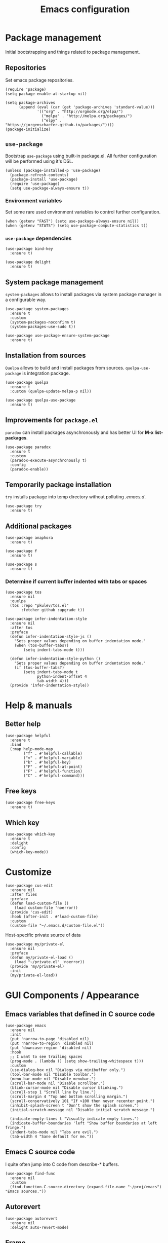 #+TITLE: Emacs configuration
#+PROPERTY: header-args:elisp :tangle "init.el"

* Package management
  Initial bootstrapping and things related to package management.

** Repositories
   Set emacs package repositories.
  #+begin_src elisp
    (require 'package)
    (setq package-enable-at-startup nil)

    (setq package-archives
          (append (eval (car (get 'package-archives 'standard-value)))
                  '(("org" . "http://orgmode.org/elpa/")
                    ("melpa" . "http://melpa.org/packages/")
                    ("elpy" . "https://jorgenschaefer.github.io/packages/"))))
    (package-initialize)
  #+end_src

** =use-package=
   Bootstrap =use-package= using built-in package.el.
   All further configuration will be performed using it's DSL.

   #+begin_src elisp
     (unless (package-installed-p 'use-package)
       (package-refresh-contents)
       (package-install 'use-package)
       (require 'use-package)
       (setq use-package-always-ensure t))
   #+end_src

*** Environment variables
    Set some rare used environment variables to control further configuration.
    #+begin_src elisp
      (when (getenv "FAST") (setq use-package-always-ensure nil))
      (when (getenv "STATS") (setq use-package-compute-statistics t))
    #+end_src

*** =use-package= dependencies
    #+begin_src elisp
      (use-package bind-key
        :ensure t)

      (use-package delight
        :ensure t)
     #+end_src

** System package management
   =system-packages= allows to install packages via system package manager in
   a configurable way.
   #+begin_src elisp
     (use-package system-packages
       :ensure t
       :custom
       (system-packages-noconfirm t)
       (system-packages-use-sudo t))
   #+end_src

   #+begin_src elisp
     (use-package use-package-ensure-system-package
       :ensure t)
   #+end_src

** Installation from sources
     =Quelpa= allows to build and install packages from sources.
     =quelpa-use-package= is integration package.
     #+begin_src elisp
       (use-package quelpa
         :ensure t
         :custom (quelpa-update-melpa-p nil))

       (use-package quelpa-use-package
         :ensure t)
     #+end_src

** Improvements for =package.el=
   =paradox= can install packages asynchronously and has better UI for *M-x list-packages*.
   #+begin_src elisp
     (use-package paradox
       :ensure t
       :custom
       (paradox-execute-asynchronously t)
       :config
       (paradox-enable))
   #+end_src

** Temporarily package installation
   =try= installs package into temp directory without polluting /.emacs.d/.
   #+begin_src elisp
     (use-package try
       :ensure t)
    #+end_src

** Additional packages
   #+begin_src elisp
     (use-package anaphora
       :ensure t)
   #+end_src

   #+begin_src elisp
     (use-package f
       :ensure t)
   #+end_src

   #+begin_src elisp
     (use-package s
       :ensure t)
   #+end_src

*** Determine if current buffer indented with tabs or spaces
     #+begin_src elisp
       (use-package tos
         :ensure nil
         :quelpa
         (tos :repo "pkulev/tos.el"
              :fetcher github :upgrade t))
     #+end_src

     #+begin_src elisp
       (use-package infer-indentation-style
         :ensure nil
         :after tos
         :preface
         (defun infer-indentation-style-js ()
           "Sets proper values depending on buffer indentation mode."
           (when (tos-buffer-tabs?)
               (setq indent-tabs-mode t)))

         (defun infer-indentation-style-python ()
           "Sets proper values depending on buffer indentation mode."
           (if (tos-buffer-tabs?)
               (setq indent-tabs-mode t
                     python-indent-offset 4
                     tab-width 4)))
         (provide 'infer-indentation-style))
     #+end_src

* Help & manuals
** Better help
   #+begin_src elisp
     (use-package helpful
       :ensure t
       :bind
       (:map help-mode-map
             ("f" . #'helpful-callable)
             ("v" . #'helpful-variable)
             ("k" . #'helpful-key)
             ("F" . #'helpful-at-point)
             ("F" . #'helpful-function)
             ("C" . #'helpful-command)))
   #+end_src

** Free keys
   #+begin_src elisp
     (use-package free-keys
       :ensure t)
    #+end_src
** Which key
   #+begin_src elisp
     (use-package which-key
       :ensure t
       :delight
       :config
       (which-key-mode))
   #+end_src

* Customize
  #+begin_src elisp
    (use-package cus-edit
      :ensure nil
      :after files
      :preface
      (defun load-custom-file ()
        (load custom-file 'noerror))
      (provide 'cus-edit)
      :hook (after-init . #'load-custom-file)
      :custom
      (custom-file "~/.emacs.d/custom-file.el"))
   #+end_src

   Host-specific private source of data
   #+begin_src elisp
     (use-package my/private-el
       :ensure nil
       :preface
       (defun my/private-el-load ()
         (load "~/private.el" 'noerror))
       (provide 'my/private-el)
       :init
       (my/private-el-load))
   #+end_src

* GUI Components / Appearance

** Emacs variables that defined in C source code
  #+begin_src elisp
    (use-package emacs
      :ensure nil
      :init
      (put 'narrow-to-page 'disabled nil)
      (put 'narrow-to-region 'disabled nil)
      (put 'downcase-region 'disabled nil)
      :hook
      ;; I want to see trailing spaces
      (prog-mode . (lambda () (setq show-trailing-whitespace t)))
      :custom
      (use-dialog-box nil "Dialogs via minibuffer only.")
      (tool-bar-mode nil "Disable toolbar.")
      (menu-bar-mode nil "Disable menubar.")
      (scroll-bar-mode nil "Disable scrollbar.")
      (blink-cursor-mode nil "Disable cursor blinking.")
      (scroll-step 1 "Scroll line by line.")
      (scroll-margin 4 "Top and bottom scrolling margin.")
      (scroll-conservatively 101 "If >100 then never recenter point.")
      (inhibit-splash-screen t "Don't show the splash screen.")
      (initial-scratch-message nil "Disable initial scratch message.")

      (indicate-empty-lines t "Visually indicate empty lines.")
      (indicate-buffer-boundaries 'left "Show buffer boundaries at left fringe.")
      (indent-tabs-mode nil "Tabs are evil.")
      (tab-width 4 "Sane default for me."))
  #+end_src

** Emacs C source code
   I quite often jump into C code from describe-* buffers.
    #+begin_src elisp
      (use-package find-func
        :ensure nil
        :custom
        (find-function-C-source-directory (expand-file-name "~/proj/emacs") "Emacs sources."))
    #+end_src

** Autorevert
    #+begin_src elisp
    (use-package autorevert
      :ensure nil
      :delight auto-revert-mode)
    #+end_src

** Frame
   Disable suspending (C-z), it's annoing and doesn't work properly with WSL.
   #+begin_src elisp
     (use-package frame
       :ensure nil
       :bind
       ("C-z" . nil))
   #+end_src

** Simple
   #+begin_src elisp
     (use-package simple
       :ensure nil
       :delight
       (visual-line-mode)
       :config
       (defalias 'yes-or-no-p 'y-or-n-p)
       :custom
       (line-number-mode t "Show line number in modeline.")
       (column-number-mode t "Show column number in modeline.")
       (size-indication-mode t "Show file size in modeline.")
       (global-visual-line-mode t "Enable visual-line-mode."))
   #+end_src

** Highlight matching parens
   #+begin_src elisp
     (use-package paren
       :ensure nil
       :custom
       (show-paren-delay 0)
       :config
       (show-paren-mode t))
   #+end_src

** Fonts & faces
*** COMMENT Fira ligatures for emacs
    Doesn't work properly yet.
    #+begin_src elisp
      (use-package fira-code-symbol
        :ensure nil
        :delight
        :hook
        (lisp-mode-hook . fira-code-symbol)
        (geiser-mode-hook . fira-code-symbol)
        (python-mode-hook . fira-code-symbol)
        (tuareg-mode-hook . fira-code-symbol)
        :quelpa
        (fira-code-symbol :repo "pkulev/fira-code-symbol"
                          :fetcher github :upgrade t))
    #+end_src

*** COMMENT Hack font
    #+begin_src elisp
      (use-package faces
        :ensure nil
        :config
        (set-face-attribute 'default
                            nil
                            :family "Hack"
                            :weight 'regular
                            :width 'semi-condensed
                            :height 120)
    #+end_src

*** Fira Code font
    #+begin_src elisp
      (use-package faces
        :ensure nil
        :config
        (set-face-attribute 'default
                            nil
                            :family "FiraCode"
                            :weight 'semi-light
                            :width 'semi-condensed
                            :height 130))
    #+end_src

*** Current line highlighting

    #+begin_src elisp
    (use-package hl-line
      :ensure nil
      :config
      (global-hl-line-mode 1)
      (set-face-background 'hl-line "#3e4446")
      (set-face-foreground 'highlight nil))
    #+end_src

*** Diff highlighting
    #+begin_src elisp
      (use-package diff-hl
        :ensure t
        :defer t
        :after magit
        :hook
        (prog-mode . diff-hl-mode)
        (org-mode . diff-hl-mode)
        (dired-mode . diff-hl-dired-mode)
        (magit-post-refresh . diff-hl-magit-post-refresh))
    #+end_src

*** Fringe settings
    #+begin_src elisp
      (use-package fringe
        :ensure nil
        :custom
        (fringe-mode '(8 . 0)))
    #+end_src

*** =reverse-im=
    #+begin_src elisp
      (use-package reverse-im
        :ensure t
        :config
        (reverse-im-activate "russian-computer"))
    #+end_src

** Line length indication
   #+begin_src elisp
     (use-package fill-column-indicator
       :ensure t
       :custom
       (fci-rule-width 1)
       (fci-rule-color "cadetBlue4")
       (fci-rule-column 80)
       :hook (prog-mode . fci-mode))
   #+end_src
** Theme
*** COMMENT Cool theme
    #+begin_src elisp
      (use-package color-theme-sanityinc-tomorrow
        :disabled
        :ensure t
        :init (load-theme 'sanityinc-tomorrow-eighties 'noconfirm))
    #+end_src

*** Very cool theme
    But not very suitable for terminals.
     #+begin_src elisp
       (use-package zerodark-theme
         :if window-system
         :ensure t
         :config
         (load-theme 'zerodark 'noconfirm)
         (zerodark-setup-modeline-format))
     #+end_src

    This theme looks good in terminal.
    #+begin_src elisp
      (use-package gruvbox-theme
        :if (not window-system)
        :ensure t
        :config
        (load-theme 'gruvbox-dark-hard 'noconfirm))
    #+end_src
** Icons
   #+begin_src elisp
     (use-package all-the-icons
       :ensure t
       :defer t
       :config
       (setq all-the-icons-mode-icon-alist
             `(,@all-the-icons-mode-icon-alist
               (package-menu-mode all-the-icons-octicon "package" :v-adjust 0.0))))
   #+end_src

   #+begin_src elisp
     (use-package all-the-icons-dired
       :ensure t
       :hook
       (dired-mode . all-the-icons-dired-mode))
   #+end_src

   #+begin_src elisp
     (use-package all-the-icons-ivy
       :ensure t
       :after ivy
       :custom
       (all-the-icons-ivy-buffer-commands '() "Don't use for buffers.")
       :config
       (all-the-icons-ivy-setup))
   #+end_src

** Whistles
   #+begin_src elisp
     (use-package time
       :ensure nil
       :custom
       (display-time-mode nil "Don't display time at modeline."))
  #+end_src

  #+begin_src elisp
     (use-package nyan-mode
       :ensure t
       :custom
       (nyan-bar-length 16)
       :config
       (nyan-mode))
  #+end_src

  #+begin_src elisp
     (use-package highlight-indent-guides
       :ensure t
       :defer t
       :delight
       :hook
       (prog-mode . highlight-indent-guides-mode)
       :custom
       (highlight-indent-guides-method 'character))
   #+end_src
* Buffer management
** COMMENT buffer selection
   #+begin_src elisp
     (use-package bs
       :ensure nil
       :bind ("M-z" . bs-show))
   #+end_src

** ibuffer
   #+begin_src elisp
     (use-package ibuffer
       :ensure nil
       :defer t
       :config
       (defalias 'list-buffers 'ibuffer))
   #+end_src

** ace-window
   Jump to window by number.
   #+begin_src elisp
     (use-package ace-window
       :ensure t
       :bind ("C-x w" . ace-window))
   #+end_src

* Dired
  #+begin_src elisp
    (use-package dired
      :ensure nil
      :bind ([remap list-directory] . dired)
      :custom
      (dired-recursive-deletes 'top))

    (use-package dired-x
      :ensure nil)

    ;; TODO
    (use-package dired-subtree
      :ensure t)
  #+end_src

* Navigation
** Imenu jumps
   #+begin_src elisp
     (use-package imenu
       :ensure nil
       :bind ("C-c C-j" . imenu)
       :custom
       (imenu-auto-rescan t)
       (imenu-use-popup-menu nil))
   #+end_src

** Avy
   #+begin_src elisp
     (use-package avy
       :ensure t
       :bind (("C-c j" . avy-goto-word-or-subword-1)
              ("C-:" . avy-goto-char)
              ("C-'" . avy-goto-char-2)))
   #+end_src

* Editing
** Delete selection
   #+begin_src elisp
     (use-package delsel
       :ensure nil
       :config
       (delete-selection-mode t))
   #+end_src
** Multiple cursors
   #+begin_src elisp
     (use-package multiple-cursors
       :ensure t
       :bind (("C-S-c C-S-c" . mc/edit-lines)
              ("C->" . mc/mark-next-like-this)
              ("C-<" . mc/mark-previous-like-this)
              ("C-c C-<" . mc/mark-all-like-this)))
   #+end_src

** Copy & Paste things

*** Copy as format
    #+begin_src elisp
      (use-package copy-as-format
        :ensure t
        :bind
        (:prefix-map
         copy-as-format-prefix-map
         :prefix "C-x c"
         ("f" . copy-as-format)
         ("a" . copy-as-format-asciidoc)
         ("b" . copy-as-format-bitbucket)
         ("d" . copy-as-format-disqus)
         ("g" . copy-as-format-github)
         ("l" . copy-as-format-gitlab)
         ("c" . copy-as-format-hipchat)
         ("h" . copy-as-format-html)
         ("j" . copy-as-format-jira)
         ("m" . copy-as-format-markdown)
         ("w" . copy-as-format-mediawiki)
         ("o" . copy-as-format-org-mode)
         ("p" . copy-as-format-pod)
         ("r" . copy-as-format-rst)
         ("s" . copy-as-format-slack)))
     #+end_src

*** Links
    #+begin_src elisp
      (use-package link-hint
        :ensure t
        :bind
        (("C-x M-l o" . link-hint-open-link)
         ("C-c M-l c" . link-hint-copy-link)))
    #+end_src

* Shell tools
  #+begin_src elisp
    (use-package shell
      :ensure nil
      :ensure-system-package zsh
      :custom
      (explicit-shell-file-name (executable-find "zsh") "Default inferior shell."))
  #+end_src

  #+begin_src elisp
    (use-package shell-pop
      :ensure t
      :bind (("C-`" . shell-pop)))
  #+end_src

* Path
** Syncing PATH
   #+begin_src elisp
       (use-package exec-path-from-shell
         :ensure t
         :config
         (exec-path-from-shell-initialize))
   #+end_src

** Autosaves
   Don't spawn them across the filesystem.
   #+begin_src elisp
     (use-package files
       :ensure nil
       :custom
       (backup-directory-alist
        `((".*" . ,(concat user-emacs-directory "autosaves/"))))
       (auto-save-file-name-transforms
        `((".*" ,(concat user-emacs-directory "autosaves/") t))))
   #+end_src

** Quick emacs configuration file access
   #+begin_src elisp
     (use-package my-config-mode
       :ensure nil
       :after counsel
       :preface
       (defun my-config-open ()
         (interactive)
         (find-file (concat user-emacs-directory "init.el")))

       (defun my-config-eval ()
         (interactive)
         (load-file (concat user-emacs-directory "init.el")))

       (defun my-config-open-and-search ()
         (interactive)
         (my-config-open)
         (counsel-grep-or-swiper))

       (provide 'my-config-mode)

       :bind
       (:map mode-specific-map
             ("e o" . #'my-config-open)
             ("e e" . #'my-config-eval)
             ("e s" . #'my-config-open-and-search)))
   #+end_src
* Autocomplete
** Company
   #+begin_src elisp
     (use-package company
       :ensure t
       :delight
       :bind
       (:map company-active-map
             ("C-n" . company-select-next-or-abort)
             ("C-p" . company-select-previous-or-abort))
       :hook
       (after-init . global-company-mode))
   #+end_src

   #+begin_src elisp
     (use-package company-quickhelp
       :ensure t
       :custom
       (company-quickhelp-delay 3)
       :config
       (company-quickhelp-mode 1))
   #+end_src

   #+begin_src elisp
     (use-package company-shell
       :ensure t
       :config
       (add-to-list 'company-backends 'company-shell))
   #+end_src

** Counsel
   #+begin_src elisp
     (use-package counsel
       :ensure t
       :delight
       :defer nil
       :bind (([remap menu-bar-open] . counsel-tmm)
              ([remap insert-char] . counsel-unicode-char)
              ([remap isearch-forward] . counsel-grep-or-swiper))
       :config
       (counsel-mode))
   #+end_src

   #+begin_src elisp
     (use-package counsel-projectile
       :ensure t
       :after counsel projectile
       :bind
       ("C-c p s" . counsel-projectile-ag)
       :config
       (counsel-projectile-mode))
   #+end_src

   #+begin_src elisp
     (use-package counsel-dash
       :ensure t
       :after counsel eww
       :requires eww
       :bind
       ;; (:map mode-specific-map ("d i" . counsel-dash-install-docset)
       ;;                         ("d u" . counsel-dash-uninstall-docset))
       ;;                          (""))
       :config
       (add-hook 'python-mode-hook (lambda () (setq-local counsel-dash-docsets '("Python"))))
       :custom
       (counsel-dash-browser-func 'eww-browse-url))
   #+end_src

** Swiper
   #+begin_src elisp
     (use-package swiper
       :ensure t
       :delight
       :defer nil
       :bind
       (([remap isearch-forward-symbol-at-point] . #'swiper-thing-at-point)))
   #+end_src

** Ivy
   #+begin_src elisp
     (use-package ivy
       :ensure t
       :delight
       :custom
       (ivy-use-virtual-buffers t)
       (ivy-re-builders-alist '((t . ivy--regex-plus) (t . ivy--regex-fuzzy)))
       (ivy-count-format "%d/%d " "Show anzu-like counter.")
       (ivy-use-selectable-prompt t "Make the prompt line selectable.")
       :custom-face
       (ivy-current-match ((t (:inherit 'hl-line))))
       :bind
       (:map mode-specific-map ("C-r" . ivy-resume))
       :config
       (ivy-mode t))

     (use-package ivy-rich
       :ensure t
       :after ivy
       :config
       (ivy-rich-mode))
   #+end_src

* Containers and remote servers
** Tramp
   #+begin_src elisp
     (use-package tramp
       :ensure nil
       :custom
       (tramp-default-method "ssh" "SSH is slightly faster that default SCP."))

     ;; TODO
     (use-package counsel-tramp
       :after counsel tramp
       :hook ((counsel-tramp-pre-counsel . (lambda () (projectile-mode 0)))
              (consel-tramp-quit . (lambda () (projectile-mode 1))))
       :bind
       (:map mode-specific-map ("s s" . #'counsel-tramp)))
   #+end_src
** Docker
   #+begin_src elisp
     (use-package docker
       :ensure t
       :bind
       (:map mode-specific-map
             ("d" . docker)))

     (use-package dockerfile-mode
       :ensure t
       :defer t
       :mode "Dockerfile\\'")

     (use-package docker-compose-mode
       :ensure t
       :defer t)
   #+end_src
* Programming modes
** Common
*** Syntax checking and linting
    #+begin_src elisp
      (use-package flycheck
        :ensure t
        :delight
        :init (global-flycheck-mode))
    #+end_src


   #+begin_src elisp
     (use-package compile
       :ensure nil
       :bind ([f5] . recompile))
   #+end_src

   #+begin_src elisp
     (use-package ispell
       :ensure nil)
   #+end_src

   #+begin_src elisp
     (use-package smart-comment
       :ensure t
       :bind ("M-;" . smart-comment))
   #+end_src

   #+begin_src elisp
     (use-package fixmee
       :ensure t
       :delight
       (button-lock-mode)
       (fixmee-mode)
       :hook (prog-mode . global-fixmee-mode)
       :init (require 'button-lock))
   #+end_src

*** .env projectile integration
     #+begin_src elisp
      (use-package dotenv
        :ensure nil
        :after projectile
        :quelpa
        (dotenv :repo "pkulev/dotenv.el"
                :fetcher github :upgrade t)
        ;; TODO
        ;; :custom
        ;; (dotenv-transformations)
        :config
        (defun dotenv-projectile-hook ()
          "Projectile hook."
          (let ((path (dotenv-path (projectile-project-root))))
            (when (s-present? path)
              (dotenv-update-env (dotenv-load path)))))

        (add-to-list 'projectile-after-switch-project-hook #'dotenv-projectile-hook))
     #+end_src
** Projectile
   #+begin_src elisp
     ;; TODO: c2 projectile integration
     (use-package projectile
       :ensure t
       :ensure-system-package (ag . the_silver_searcher)
       :defer nil
       :bind
       (:map mode-specific-map ("p" . projectile-command-map))
       :delight '(:eval (concat " [" (projectile-project-name) "]"))
       :custom
       (projectile-completion-system 'ivy)
       :config
       (eval-when-compile
         (require 'projectile))

       (projectile-register-project-type
        'python-c2 '("gear")
        :compile "c2-koji"
        :test "make docker-check 2>&1 < /dev/null"
        :run "make docker"
        :test-suffix "test_"
        :test-dir "tests")

       (add-to-list 'projectile-after-switch-project-hook
                    #'(lambda ()
                        (message "Done.")))

       (projectile-mode))
   #+end_src

** Lisp
   #+begin_src elisp
     (use-package parinfer
       :ensure t
       :delight '(:eval (concat " p:" (symbol-name (parinfer-current-mode))))
       :hook ((emacs-lisp-mode . parinfer-mode)
              (common-lisp-mode . parinfer-mode)))
   #+end_src

*** Emacs Lisp
     #+begin_src elisp
       (use-package elisp-mode
         :ensure nil
         :delight "elisp")
     #+end_src

*** Common Lisp
     #+begin_src elisp
       (use-package lisp-mode
         :disabled
         :ensure nil
         :after flycheck
         :hook ((lisp-mode . (lambda () (setq flycheck-enabled-checkers '(sblint)))))
         :config
         (flycheck-define-checker sblint
           "A Common Lisp checker using `sblint'."
           ;; :command ("sblint" source)
           :command ("echo ok" source)
           :error-patterns
           ((error line-start (file-name) ":" line ": error: " (message) line-end))
           :modes lisp-mode)
         (add-to-list 'flycheck-checkers 'sblint))

       (use-package slime
         :disabled
         :ensure t
         :commands (slime)
         :requires slime-autoloads
         :custom
         (inferior-lisp-program (sbcl-bin))
         (slime-contribs '(slime-fancy slime-asdf slime-indentation)))

       (use-package sly-asdf
         :ensure t
         :defer t)

       (use-package sly-quicklisp
         :ensure t
         :defer t)

       (use-package sly
         :ensure t
         :defer t
         :after (sly-asdf sly-quicklisp)
         :custom
         (inferior-lisp-program (sbcl-bin)))
       ;;  (sly-contribs '(sly-asdf sly-quicklisp)))

       ;; TODO:
       (use-package slime-company
         :disabled
         :ensure t
         :after slime
         :config
         (slime-setup '(slime-company)))
     #+end_src
*** Scheme
    #+begin_src elisp
      (use-package geiser
        :ensure t
        :ensure-system-package guile
        :bind
        ("C-c i" . geiser-insert-lambda)
        :custom
        ;; (geiser-guile-binary "guile2.2")
        (geiser-default-implementation 'guile))
    #+end_src
** Python
   #+begin_src elisp
     (use-package python
       :ensure nil
       :delight python-mode)
   #+end_src

   #+begin_src elisp
     (use-package sphinx-doc
       :ensure t
       :delight
       :hook python-mode)
   #+end_src
*** ELPY
    #+begin_src elisp
      ;; TODO: install python modules
      (use-package elpy
        :ensure t
        :delight
        (python-mode)
        (elpy-mode " py+")
        :commands (elpy-enable)
        :hook ((python-mode . (lambda ()
                                (company-mode 1)
                                (company-quickhelp-mode)
                                (elpy-mode)
                                (pyvenv-tracking-mode)
                                (setq flycheck-enabled-checkers '(python-pylint))
                                (infer-indentation-style-python)))
               (elpy-mode . flycheck-mode))
        :custom
        (elpy-syntax-check-command "flake8-2")
        (elpy-modules '(elpy-module-sane-defaults
                        elpy-module-company
                        elpy-module-eldoc
                        elpy-module-pyvenv  ; TODO
                        elpy-module-yasnippet))
        :config
        (elpy-enable))
    #+end_src
*** COMMENT LSP
    #+begin_src elisp
      (use-package lsp-mode
        :disabled
        :ensure t
        :hook (lsp-mode . company-mode)
        :custom
        (lsp-inhibit-message t)
        (lsp-before-save-edits t)
        (lsp-eldoc-render-all nil)
        (lsp-highlight-symbol-at-point nil))

      (use-package lsp-ui
        :disabled
        :ensure t
        :custom
        (lsp-ui-sideline-enable t)
        (lsp-ui-sideline-show-symbol t)
        (lsp-ui-sideline-show-hover t)
        (lsp-ui-sideline-show-code-actions t)
        (lsp-ui-sideline-ignore-duplicate t)
        (lsp-ui-sideline-update-mode 'point)
        :hook (lsp-mode . company-mode))

      (use-package company-lsp
        :disabled
        :ensure t
        :after lsp-ui
        :custom
        (company-lsp-cache-candidates 'auto)
        (company-lsp-enable-snippets t)
        (company-lsp-cache-candidates t)
        :config
        (push 'company-lsp company-backends))

      (use-package lsp-python-ms
        :disabled
        :ensure t
        :quelpa
        (lsp-python-ms :repo "andrew-christianson/lsp-python-ms"
                       :fetcher github :upgrade t)
        :hook (python-mode . lsp)
        :custom
        (lsp-python-ms-dir (expand-file-name "~/proj/python-language-server/output/bin/Release/"))
        (lsp-python-ms-executable "Microsoft.Python.LanguageServer"))
    #+end_src
** Web
*** JS
     #+begin_src elisp
       (use-package js
         :ensure nil
         :config
         :hook (js-mode . infer-indentation-style-js))
     #+end_src

*** HTML
    #+begin_src elisp
      (use-package mhtml-mode
        :ensure nil
        :defer t
        :custom
        (sgml-basic-offset 4))
    #+end_src
** Nim
   #+begin_src elisp
     (use-package nim-mode
       :ensure t
       :hook
       ((nim-mode . nimsuggest-mode)
        (nimsuggest-mode . flycheck-mode)))

     (use-package flycheck-nim
       :ensure t
       :after nim-mode)
   #+end_src

** Ocaml
   #+begin_src elisp
     (use-package tuareg
       :ensure t
       :defer t
       :custom
       (tuareg-match-patterns-aligned t))
     ;; (tuareg-prettify-symbols-full t)
     ;; TODO:
     ;; (add-hook 'tuareg-mode-hook
     ;;           (lambda()
     ;;             (when (functionp 'prettify-symbols-mode)
     ;;               (prettify-symbols-mode))))

     ;; (face-spec-set
     ;;  'tuareg-font-lock-constructor-face
     ;;  '((((class color) (background light)) (:foreground "SaddleBrown"))
     ;;    (((class color) (background dark)) (:foreground "burlywood1")))))
   #+end_src
** Rust
   #+begin_src elisp
     (use-package racer
       :hook ((rust-mode . racer-mode)
              (racer-mode . eldoc-mode))
       :custom
       (rust-rustfmt-bin "~/.cargo/bin/rustfmt")
       (rust-cargo-bin "~/.cargo/bin/cargo"))

   #+end_src
* Git things
** Magit
   #+begin_src elisp
     (use-package magit
       :ensure t
       :delight
       :custom
       (magit-bury-buffer-function #'quit-window)
       :bind
       (:map mode-specific-map
             :prefix-map magit-prefix-map
             :prefix "m"
             ("b" . magit-blame-addition)
             ("B" . magit-branch-create)
             ("c" . magit-checkout)
             ("C" . magit-commit-create)
             ("f" . magit-find-file)))
   #+end_src

** Git forges
   #+begin_src elisp
     (use-package forge
       :if (boundp 'my/private-forges)
       :ensure t
       :delight
       :after magit
       :config
       (add-to-list 'forge-alist
                    (append 'my/private-forges forge-github-repository)))
   #+end_src
* COMMENT Bookmarks
  #+begin_src elisp
    (use-package bookmark
      :ensure nil
      :config
      (awhen (file-present? (bookmarks-file))
        (bookmark-load it t))
      :custom
      (bookmark-save-flag t)
      (bookmark-default-file (bookmarks-file)))

    ;; TODO:
    (use-package bm
      :ensure t
      :bind (("<C-f2>" . bm-toggle)
             ("<f2>"   . bm-next)
             ("<S-f2>" . bm-previous)))
  #+end_src

* Email & Messengers
  #+begin_src elisp
    (use-package telega
      :ensure nil
      :quelpa
      (telega :repo "zevlg/telega.el"
              :fetcher github :upgrade t)
      :load-path "~/proj/telega.el"
      :commands (telega)
      :defer t
      :config
      (add-hook 'telega-root-mode-hook (lambda () (telega-notifications-mode 1))))
  #+end_src
* Productivity & task management

** Org mode
   #+begin_src elisp
     (use-package org
       ;; :hook (auto-save . org-save-all-org-buffers)
       :ensure t
       :init
       (defun +org/agenda-skip-all-siblings-but-first ()
         "Skip all but the first non-done entry."
         (let (should-skip-entry)
           (unless (+org/current-is-todo)
             (setq should-skip-entry t
                   (save-excursion
                     (while (and (not should-skip-entry) (org-goto-sibling t))
                       (when (+org/current-is-todo)
                         (setq should-skip-entry t))
                       (when should-skip-entry))
                     (or (outline-next-heading
                          (goto-char (point-max)))))))))

       (defun +org/current-is-todo ()
         (string= "TODO" (org-get-todo-state)))

       (defun +org/opened-buffer-files ()
         "Return the list of files currently opened in emacs."
         ;; (remove-if-not #'(lambda (x) (string-match "\\.org$" x))
         ;;                   (delq nil (mapcar #'buffer-file-name (buffer-list))))
         (delq nil
               (mapcar (lambda (x)
                         (if (and (buffer-file-name x)
                                  (string-match "\\.org$" (buffer-file-name x)))
                             (buffer-file-name x)))
                       (buffer-list))))

       (defun +org/all-org-files ()
         "Return the list of all org files in `org-directory'."

         (remove-if-not #'(lambda (x) (string-match "\\.org$" x))
                        (directory-files org-directory 'full)))

       :ensure org-plus-contrib
       :bind (("C-c a" . org-agenda)
              ("C-c b" . org-iswitchb)
              ("C-c l" . org-store-link)
              ("C-c c" . org-capture))
       :custom
       (org-directory "~/orgs")
       (org-log-done 'note)
       (org-log-refile t)
       (org-agenda-files `(,(concat org-directory "/inbox.org")
                           ,(concat org-directory "/next.org")
                           ,(concat org-directory "/tickler.org")))
       ;; (org-refile-targets '((+org/opened-buffer-files :maxlevel . 9)))
       (org-refile-targets '((+org/all-org-files :maxlevel . 9)))
       (org-refile-use-cache t)
       (org-capture-templates
        `(("t" "Todo [inbox]" entry
           (file+headline "/inbox.org" "Tasks")
           "* TODO %i%?")
          ("T" "Tickler" entry (file+headline "/tickler.org" "Tickler")
           "* %i%? \n %U")
          ("P" "Project [projects]" entry
           (file+headline "~/orgs/projects.org", "Projects")
           "* TODO %i%?")
          ("p" "Protocol" entry
           (file+headline "~/orgs/links.org" "Inbox")
           "* %^{Title}\nSource: %u, %c\n #+BEGIN_QUOTE\n%i\n#+END_QUOTE\n\n\n%?")
          ("L" "Protocol Link" entry
           (file+headline "~/orgs/links.org" "Inbox")
           "* %? [[%:link][%:description]] \nCaptured On: %U")))
       (org-todo-keywords '((sequence
                             "NEXT(n)" "TODO(t)" "INPROGRESS(p)" "WAITING(w)"
                             "|" "DONE(d)" "CANCELLED(c)")))
       (org-refile-use-outline-path 'file)
       (org-outline-path-complete-in-steps nil)
       ;; (org-refile-targets '(("~/orgs/next.org" :maxlevel . 3)
       ;;                       ("~/orgs/someday.org" :level . 1)
       ;;                       ("~/orgs/tickler.org" :maxlevel . 2)
       ;;                       ("~/orgs/future-projects.org" :level . 1)))
       (org-agenda-custom-commands
        '(("o" "At the office" tags-todo "@office"
           ((org-agenda-overriding-header "Office")
            (org-agenda-skip-function #'+org/agenda-skip-all-siblings-but-first)))))
       :config
       ;; (run-with-idle-timer 300 t (lambda ()
       ;;                              (org-refile-cache-clear)
       ;;                              (org-refile-get-targets)))
       (org-babel-do-load-languages
        'org-babel-load-languages '((emacs-lisp . t)
                                    (python . t)
                                    (shell . t)
                                    (scheme . t)))
       (add-to-list 'org-structure-template-alist '("ss" . "src scheme"))
       (add-to-list 'org-structure-template-alist '("sp" . "src python"))
       (add-to-list 'org-structure-template-alist '("se" . "src elisp")))

     (use-package org-tempo
       :ensure nil)

     (use-package org-protocol
       :ensure nil)

     (use-package org-bullets
       :ensure t
       :custom
       ;; org-bullets-bullet-list
       ;; default: ◉ ○ ✸ ✿
       ;; large: ♥ ● ◇ ✚ ✜ ☯ ◆ ♠ ♣ ♦ ☢ ❀ ◆ ◖ ▶
       ;; Small: ► • ★ ▸
       ;; (org-bullets-bullet-list '("•"))
       ;; others: ▼, ↴, ⬎, ⤷,…, and ⋱
       ;; (org-ellipsis "…")
       (org-ellipsis "⤵")
       :hook
       (org-mode . org-bullets-mode))
   #+end_src

*** Org babel
    #+begin_src elisp
      (use-package ob-mongo
        :ensure t)

      (use-package ob-async
        :ensure t)
    #+end_src

*** Yankpad
    #+begin_src elisp
      (use-package yankpad
        :ensure t
        :defer org
        :bind
        ("C-c y m" . yankpad-map)
        ("C-c y e" . yankpad-expand)
        :config
        (add-to-list 'company-backends #'company-yankpad))
    #+end_src

*** Utils
    #+begin_src elisp
      (defun link-message ()
        "Show org-link in minibuffer."
        (interactive)
        (let ((object (org-element-context)))
          (when (eq (car object) 'message)
            (message "%s" (org-element-property :raw-link object)))))
    #+end_src

** Productivity
   #+begin_src elisp
     (use-package org-pomodoro
       :ensure nil
       :quelpa
       (org-pomodoro :repo "pkulev/org-pomodoro"
                     :fetcher github :branch "feature/customize-mode-line"
                     :upgrade t)
       :bind
       (:map mode-specific-map ("o p" . org-pomodoro))
       :custom
       (org-pomodoro-format " 🍅 %s"))
   #+end_src

   #+begin_src elisp
     (use-package jira-markup-mode
       :ensure t
       :defer t)
   #+end_src

** Calendar
   #+begin_src elisp
     (use-package calendar
       :ensure nil
       :commands (calendar)
       :custom
       (calendar-week-start-day 1))
   #+end_src

** Corporative services
   #+begin_src elisp
     (use-package org-jira
       :if (boundp 'my/private-jira-url)
       :ensure t
       :defer t
       :custom
       (jiralib-url my/private-jira-url))

     ;; TODO:
     ;; https://sourceforge.net/p/confluence-el/wiki/Home/
     (use-package confluence
       :if (boundp 'my/private-confluence-url)
       :ensure t
       :defer t
       :custom
       (confluence-url my/private-confluence-url)
       (confluence-default-space-alist (my/private-confluence-default-space)))
   #+end_src

* Local variables
  Tangle config on save hook.
  #+begin_src elisp :tangle no
    ;; Local Variables:
    ;; eval: (add-hook 'after-save-hook (lambda () (org-babel-tangle)) nil t)
    ;; flycheck-disabled-checkers: (emacs-lisp-checkdoc)
    ;; End:
  #+end_src

  Disable annoying checkdoc linter for cases if I want to open init.el.
  #+begin_src elisp
    ;; Local Variables:
    ;; flycheck-disabled-checkers: (emacs-lisp-checkdoc)
    ;; End:
  #+end_src
